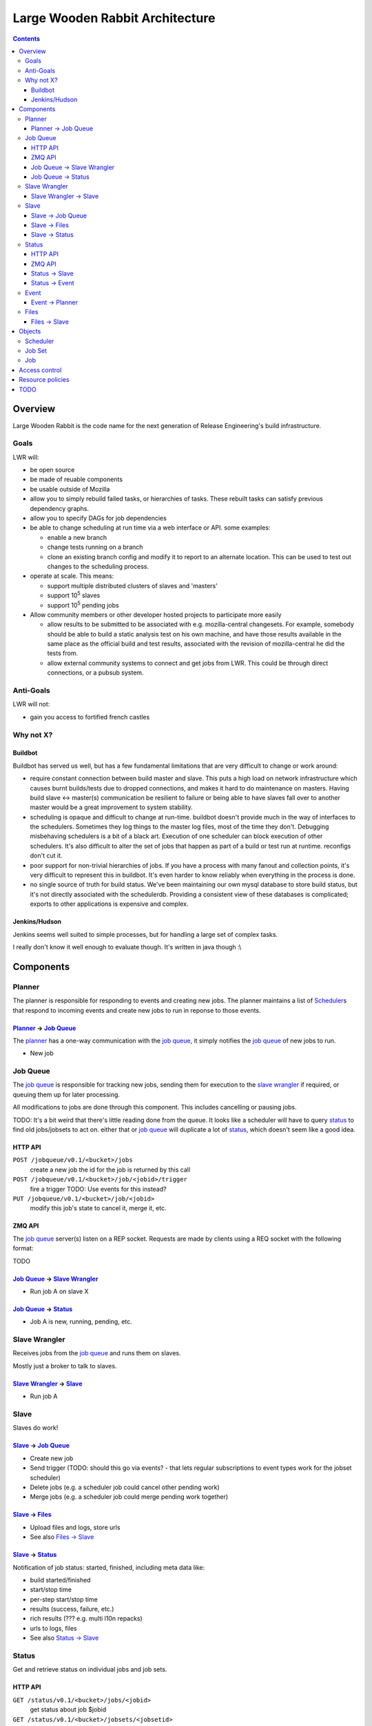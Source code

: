 ================================
Large Wooden Rabbit Architecture
================================

.. contents::

Overview
========
Large Wooden Rabbit is the code name for the next generation of Release
Engineering's build infrastructure.

-----
Goals
-----
LWR will:

* be open source
* be made of reuable components
* be usable outside of Mozilla
* allow you to simply rebuild failed tasks, or hierarchies of tasks. These
  rebuilt tasks can satisfy previous dependency graphs.
* allow you to specify DAGs for job dependencies
* be able to change scheduling at run time via a web interface or API. some
  examples:

  * enable a new branch
  * change tests running on a branch
  * clone an existing branch config and modify it to report to an alternate
    location. This can be used to test out changes to the scheduling
    process.

* operate at scale. This means:

  * support multiple distributed clusters of slaves and 'masters'
  * support 10\ :sup:`5` slaves
  * support 10\ :sup:`5` pending jobs 

* Allow community members or other developer hosted projects to participate
  more easily

  * allow results to be submitted to be associated with e.g.
    mozilla-central changesets. For example, somebody should be able to
    build a static analysis test on his own machine, and have those results
    available in the same place as the official build and test results,
    associated with the revision of mozilla-central he did the tests from.

  * allow external community systems to connect and get jobs from LWR. This
    could be through direct connections, or a pubsub system.

----------
Anti-Goals
----------
LWR will not:

* gain you access to fortified french castles 

----------
Why not X?
----------

Buildbot
--------
Buildbot has served us well, but has a few fundamental limitations that
are very difficult to change or work around:

* require constant connection between build master and slave. This puts a
  high load on network infrastructure which causes burnt builds/tests due
  to dropped connections, and makes it hard to do maintenance on masters.
  Having build slave <-> master(s) communication be resilient to failure or
  being able to have slaves fall over to another master would be a great
  improvement to system stability.

* scheduling is opaque and difficult to change at run-time. buildbot
  doesn't provide much in the way of interfaces to the schedulers.
  Sometimes they log things to the master log files, most of the time
  they don't. Debugging misbehaving schedulers is a bit of a black art.
  Execution of one scheduler can block execution of other schedulers.
  It's also difficult to alter the set of jobs that happen as part of a
  build or test run at runtime. reconfigs don't cut it.

* poor support for non-trivial hierarchies of jobs. If you have a process
  with many fanout and collection points, it's very difficult to
  represent this in buildbot. It's even harder to know reliably when
  everything in the process is done.

* no single source of truth for build status. We've been maintaining our
  own mysql database to store build status, but it's not directly
  associated with the schedulerdb. Providing a consistent view of these
  databases is complicated; exports to other applications is expensive and
  complex.

Jenkins/Hudson
--------------
Jenkins seems well suited to simple processes, but for handling a large set
of complex tasks.

I really don't know it well enough to evaluate though. It's written in java
though :\\


Components
==========

.. image:: arch.png

-------
Planner
-------
The planner is responsible for responding to events and creating new jobs.
The planner maintains a list of Scheduler_\ s that respond to incoming
events and create new jobs to run in reponse to those events.

`Planner`_ -> `Job Queue`_
--------------------------
The `planner`_ has a one-way communication with the `job queue`_, it simply
notifies the `job queue`_ of new jobs to run.

* New job

---------
Job Queue
---------
The `job queue`_ is responsible for tracking new jobs, sending them for
execution to the `slave wrangler`_ if required, or queuing them up for later
processing.

All modifications to jobs are done through this component. This includes
cancelling or pausing jobs.

TODO:
It's a bit weird that there's little reading done from the queue. It looks
like a scheduler will have to query status_ to find old jobs/jobsets to act
on. either that or `job queue`_ will duplicate a lot of status_, which
doesn't seem like a good idea.

HTTP API
--------

``POST /jobqueue/v0.1/<bucket>/jobs``
    create a new job
    the id for the job is returned by this call

``POST /jobqueue/v0.1/<bucket>/job/<jobid>/trigger``
    fire a trigger
    TODO: Use events for this instead?

``PUT /jobqueue/v0.1/<bucket>/job/<jobid>``
    modify this job's state to cancel it, merge it, etc.

ZMQ API
-------
The `job queue`_ server(s) listen on a REP socket. Requests are made by
clients using a REQ socket with the following format:

TODO


`Job Queue`_ -> `Slave Wrangler`_
---------------------------------
* Run job A on slave X

`Job Queue`_ -> Status_
-----------------------
* Job A is new, running, pending, etc.

--------------
Slave Wrangler
--------------
Receives jobs from the `job queue`_ and runs them on slaves.

Mostly just a broker to talk to slaves.

`Slave Wrangler`_ -> `Slave`_
------------------------------
* Run job A

-----
Slave
-----
Slaves do work!

Slave_ -> `Job Queue`_
----------------------
* Create new job
* Send trigger (TODO: should this go via events? - that lets regular
  subscriptions to event types work for the jobset scheduler)
* Delete jobs (e.g. a scheduler job could cancel other pending work)
* Merge jobs (e.g. a scheduler job could merge pending work together)

Slave_ -> Files_
----------------
* Upload files and logs, store urls
* See also `Files -> Slave`_

Slave_ -> Status_
-----------------
Notification of job status: started, finished, including meta data like:

* build started/finished
* start/stop time
* per-step start/stop time
* results (success, failure, etc.)
* rich results (??? e.g. multi l10n repacks)
* urls to logs, files
* See also `Status -> Slave`_

------
Status
------
Get and retrieve status on individual jobs and job sets.

HTTP API
--------
``GET /status/v0.1/<bucket>/jobs/<jobid>``
    get status about job $jobid

``GET /status/v0.1/<bucket>/jobsets/<jobsetid>``
    get status about $jobsetid

``GET /status/v0.1/<bucket>/bytags/<tags>``
    get status about jobs associated with $tags

``POST /status/v0.1/<bucket>/jobs``
    TODO: is this required? this doesn't actually cause a new job to get run
    create new job

``POST /status/v0.1/<bucket>/jobsets``
    TODO: is this required? this doesn't actually cause a new jobset to exist
    create new jobset

``PUT /status/v0.1/<bucket>/jobs/<jobid>``
    update job

``PUT /status/v0.1/<bucket>/jobsets/<jobsetid>``
    update job set

Except for searching for things by tag, this looks an awful lot like S3....

ZMQ API
-------
The Status_ server(s) listen on a REP socket. Requests are made by clients
using a REQ socket with the following format:

* Frame 0
    ``version``
        status protocol version (0.1)

    ``auth``
        authentication information

    ``bucket``
        which bucket we're talking to

    ``method``
        ``getjob``, ``getjobset``, ``newjob``, ``newjobset``, ``updatejob``,
        ``updatejobset``

* Frame 1
    ``job`` or ``jobset`` data

Status_ -> Slave_
-----------------
* fetch status of old jobs (e.g. a scheduler job might want to know state of other jobs)

Status_ -> Event_
------------------
* job finished
* job added

-----
Event
-----
Events are used by a few things in LWR:
* notifications of external things that require action, e.g.

  * hg pushes

  * request for custom build

* internally generated events

  * build finished. this in turn can trigger another scheduler to run more
    builds / tests

  * build trigger. e.g in our existing build process we run 'sendchange'
    after uploading so that tests can get started before things like 'make
    check' are run.

* most events are published for external consumers via http or rmq

  * event publishing controlled by bucket policy?

Events are specified as a tuple ``(bucket.name, data)``, eg.
``('releng.hg.mozilla-central', {'revision': 'abcdef123456'})``

Event_ -> Planner_
------------------
* new pushes to hg / git / cvs / etc.
* triggers
* builds starting / builds stopping

-----
Files
-----
Files and logs go here.

The APIs for this should be pretty simple. You need to be able to upload a file and get back a URL. The existing scp / post_upload.py would suffice.

Files_ -> Slave_
----------------
* Download files

Objects
=======

---------
Scheduler
---------
A scheduler is basically a job template with a list of event subscriptions.
The job template will be instantiated when a matching event is received by
the planner. The event will be attached to the job and then sent to the
`job queue`_.

Schedulers are managed and triggered by the planner_.

A scheduler can be specified thought of as a tuple of
(``owner``, ``bucket``, ``event_type``, ``job_template``, ``data``).

``event_type`` doesn't have to be in ``owner``'s bucket, as long as
``owner`` has read access to ``event_type``'s bucket.

``event_type`` is split on the
period (``.``), and the first element is treated as the bucket. Everything
after that is arbitrary.

Some examples:

* A "jobset" scheduler subscribes to "<bucket>.build.finished", "<bucket>.build.trigger", "<bucket>.jobsets.new" events
  and creates a job that determines if any new jobs in a jobset are
  runnable.

* A "mozilla" scheduler subscribes to hg push events and creates a full
  hierarchy of builds and tests (a `job set`_) with proper dependencies
  between them.

-------
Job Set
-------
A job set is a `directed acyclic graph`_ that describes a hierarchy of jobs
to run and how they're related. An example would be the set of builds
created for an hg push, and the tests for that build. The tests depend on
the builds to succeed. By creating everything under a single jobset you can
know when everything is completed or not, and have a place to look up all
the results associated with a single push.

Another example would be our release automation. We have a fairly complex
set of dependencies between tagging / builds / repacks / updates (en-US
builds depend on en-US tagging, repacks depend on locale tagging and en-US
builds, updates depend on builds, partner repacks depend on repacks, virus
scan depends on everything, ...)

Sample format::

    A -> B -> C
         B -> D
              D -[trigger t1]-> F
         B -[onfailure]-> E

Where A,B,C,D,E are job ids. A is run first.
If A succeeds, then B is run.
If B succeeds, then C and D are run.
If B fails, then E is run.
If D generates trigger t1, then F is run

.. _directed acyclic graph: http://en.wikipedia.org/wiki/Directed_acyclic_graph

To submit a job set, each job in the set should be created first with
state=waiting, and then the jobset can be created referencing all the job
ids. Once the jobset is submitted the jobset scheduler will run and mark
any jobs in the jobset as runnable.

---
Job
---
A job is an object that has the following fields:

* ``id``
    a unique identifier for the job

* ``command``
    the command to run

* ``tags``
    list of strings to tag the jobs with. some of these may be restricted
    due to policy

* ``starttime/stoptime``

* ``state``
    One of:

    ``pending``
        this job is waiting for something else to complete before it can run
    ``runnable``
        this job can be run
    ``running``
        this job is running
    ``finished``
        this job is done

* ``status``
    a code indicating whether the job was successful, failed, etc.

* ``required_slave_tags``
    what type of slave this job needs

* MOAR!

Access control
==============
*This section isn't finished yet - just some random thoughts here for now*

What about buckets? S3 gives coarse grain access control with
buckets...that's nice!  It's also gives you a separate namespace per
bucket, which is also nice!

possible buckets:

- mozilla-central
- mozilla-inbound
- nanojit
- thunderbird/mozilla-central
- mozilla-release
- seamonkey/mozilla-central
- emscripten
- tenfourfox/mozilla-central
- fuzzing
- mozilla_releng

however, access control at a per bucket level would make it hard for
community projects to be involved, unless they were given their own bucket.
in the case of several projects based around a single repository, but
spread across many buckets, status reporting tools (like tbpl) would need
to know to look in different buckets for results. The status_ API could
include querying by bucket as well as by tag, or buckets could be an
implicit tag.

Can we have hierarchical name spaces?

- mozilla-central.firefox
- mozilla-central.tenfourfox
- mozilla-central.thunderbird

instead, can we have ACLs on certain tags?

e.g.:
    "mozilla-central": requires auth releng

    "mozilla-central", "static-analysis": requires auth foo

    "mozilla-central", "comm-central", "seamonkey": requires auth bar

    "mozilla-central", "release": requires auth releng

the more I think about this, the more I like buckets. trying to resolve
ACLs on sets of tags seems complicated.

having a single flat bucket namespace is clean and simple.

Resource policies
=================
We need to enforce certain kind of resource policies or prioritizations,
e.g.:

- mozilla-central builds are more important than elm

- fuzzing jobs should only happen at idle time, and make sure that it
  doesn't consume all available slaves

- mozilla-central should be guaranteed X% of the resources

- guarantee Y% to developer / community jobs.

TODO
====

* Policy control

  * who can run what type of jobs, and how often?
  * control over tags
  * resource allocation

* Split up `job queue`_ into pieces that queue jobs, mark as runnable, etc.?

  * marking jobs as runnable is handled by a scheduler that manages job
    sets.

* Integration with other tools, like tree status - when tree is closed,
  stop new jobs from getting scheduled. When infra fails, automatically
  close tree.

* Data integrity - how do we ensure that commands and build artifacts are
  transferred throughout the system without tampering

* Managing secrets. Lots of times we have slaves deal with sensitive
  information. How can we get secrets on and off of the slaves securely?

* Log streaming. It would be nice to be stream log files to developers. I
  think zmq would be great for this.

* MOAR buckets!

  * planner could list schedulers by bucket. auth'ed users could change the
    scheduling for their bucket

  * events are per bucket

  * files are per bucket

* specify ZMQ message encoding

* reaper
  ttls

* timers (for generating events)
